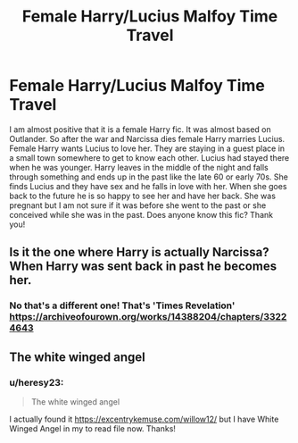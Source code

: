 #+TITLE: Female Harry/Lucius Malfoy Time Travel

* Female Harry/Lucius Malfoy Time Travel
:PROPERTIES:
:Author: heresy23
:Score: 0
:DateUnix: 1590252820.0
:DateShort: 2020-May-23
:FlairText: What's That Fic?
:END:
I am almost positive that it is a female Harry fic. It was almost based on Outlander. So after the war and Narcissa dies female Harry marries Lucius. Female Harry wants Lucius to love her. They are staying in a guest place in a small town somewhere to get to know each other. Lucius had stayed there when he was younger. Harry leaves in the middle of the night and falls through something and ends up in the past like the late 60 or early 70s. She finds Lucius and they have sex and he falls in love with her. When she goes back to the future he is so happy to see her and have her back. She was pregnant but I am not sure if it was before she went to the past or she conceived while she was in the past. Does anyone know this fic? Thank you!


** Is it the one where Harry is actually Narcissa? When Harry was sent back in past he becomes her.
:PROPERTIES:
:Author: kangerooli
:Score: 1
:DateUnix: 1590298691.0
:DateShort: 2020-May-24
:END:

*** No that's a different one! That's 'Times Revelation' [[https://archiveofourown.org/works/14388204/chapters/33224643]]
:PROPERTIES:
:Author: heresy23
:Score: 1
:DateUnix: 1590337706.0
:DateShort: 2020-May-24
:END:


** The white winged angel
:PROPERTIES:
:Author: Party-Department2872
:Score: 1
:DateUnix: 1603173424.0
:DateShort: 2020-Oct-20
:END:

*** u/heresy23:
#+begin_quote
  The white winged angel
#+end_quote

I actually found it [[https://excentrykemuse.com/willow12/]] but I have White Winged Angel in my to read file now. Thanks!
:PROPERTIES:
:Author: heresy23
:Score: 1
:DateUnix: 1603329902.0
:DateShort: 2020-Oct-22
:END:
